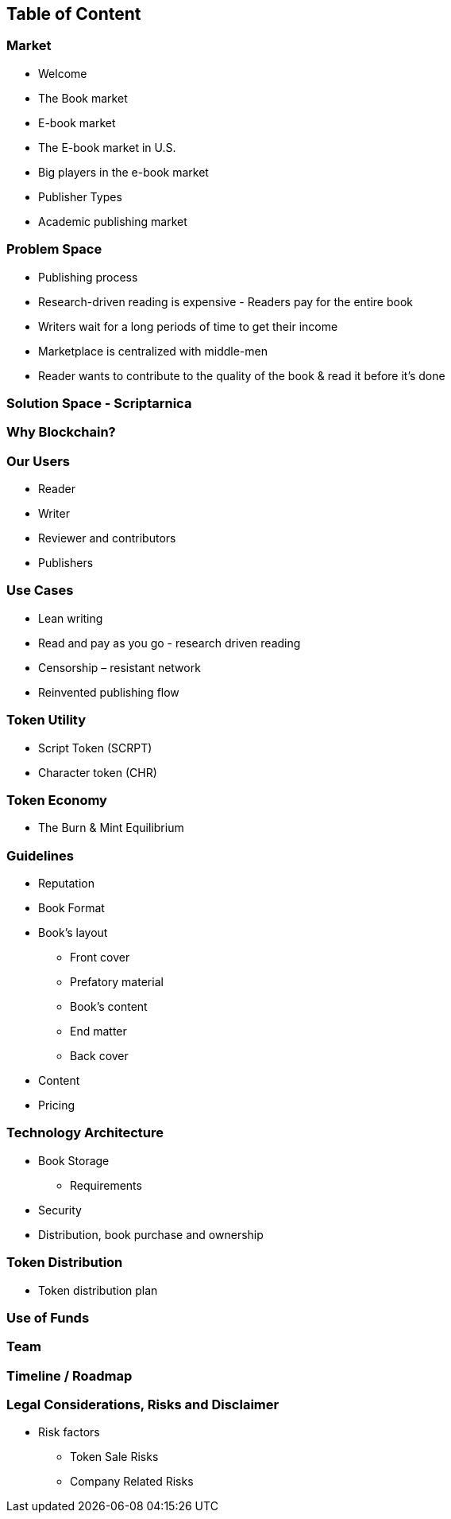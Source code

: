 == Table of Content

=== Market

* Welcome
* The Book market
* E-book market
* The E-book market in U.S.	
* Big players in the e-book market	
* Publisher Types	
* Academic publishing market

=== Problem Space

* Publishing process	
* Research-driven reading is expensive - Readers pay for the entire book	
* Writers wait for a long periods of time to get their income	
* Marketplace is centralized with middle-men	
* Reader wants to contribute to the quality of the book & read it before it’s done

=== Solution Space - Scriptarnica

===  Why Blockchain?

===  Our Users
* Reader
* Writer
* Reviewer and contributors
* Publishers

===  Use Cases
* Lean writing
* Read and pay as you go - research driven reading
* Censorship – resistant network
* Reinvented publishing flow

===  Token Utility
* Script Token (SCRPT)
* Character token (CHR)

===  Token Economy
* The Burn & Mint Equilibrium

===  Guidelines
* Reputation
* Book Format
* Book’s layout
** Front cover
** Prefatory material
** Book’s content
** End matter
** Back cover
* Content
* Pricing

===  Technology Architecture
* Book Storage
** Requirements
* Security
* Distribution, book purchase and ownership

===  Token Distribution
* Token distribution plan

===  Use of Funds

===  Team

===  Timeline / Roadmap

=== Legal Considerations, Risks and Disclaimer

* Risk factors	
** Token Sale Risks	
** Company Related Risks
